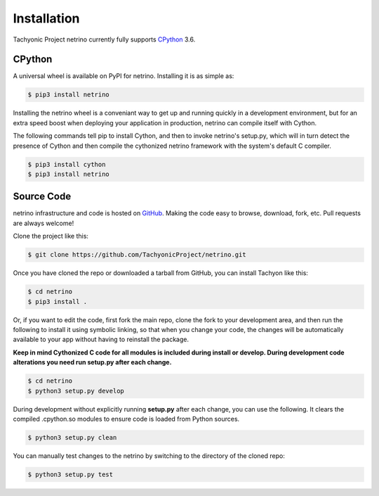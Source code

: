 .. _install:

Installation
============

Tachyonic Project netrino currently fully supports `CPython <https://www.python.org/downloads/>`__ 3.6.


CPython
--------

A universal wheel is available on PyPI for netrino. Installing it is as simple as:

.. code:: bash

    $ pip3 install netrino

Installing the netrino wheel is a conveniant way to get up and running quickly
in a development environment, but for an extra speed boost when deploying your
application in production, netrino can compile itself with Cython.

The following commands tell pip to install Cython, and then to invoke netrino's
setup.py, which will in turn detect the presence of Cython and then compile
the cythonized netrino framework with the system's default C compiler.

.. code:: bash

	$ pip3 install cython
	$ pip3 install netrino


Source Code
-----------

netrino infrastructure and code is hosted on `GitHub <https://github.com/TachyonicProject/netrino>`_.
Making the code easy to browse, download, fork, etc. Pull requests are always
welcome!

Clone the project like this:

.. code:: bash

    $ git clone https://github.com/TachyonicProject/netrino.git

Once you have cloned the repo or downloaded a tarball from GitHub, you
can install Tachyon like this:

.. code:: bash

    $ cd netrino
    $ pip3 install .

Or, if you want to edit the code, first fork the main repo, clone the fork
to your development area, and then run the following to install it using
symbolic linking, so that when you change your code, the changes will be
automatically available to your app without having to reinstall the package.

**Keep in mind Cythonized C code for all modules is included during install
or develop. During development code alterations you need run setup.py after
each change.**

.. code:: bash

    $ cd netrino
    $ python3 setup.py develop

During development without explicitly running **setup.py** after each change,
you can use the following. It clears the compiled .cpython.so modules to ensure
code is loaded from Python sources.

.. code:: bash

    $ python3 setup.py clean

You can manually test changes to the netrino by switching to the
directory of the cloned repo:

.. code:: bash

    $ python3 setup.py test
